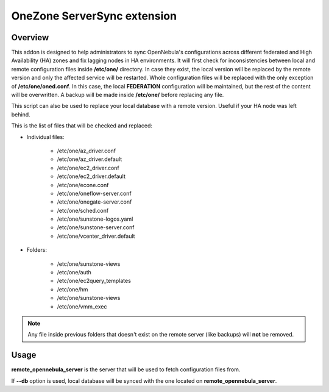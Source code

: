 .. _onezone_serversync:

================================================================================
OneZone ServerSync extension
================================================================================

Overview
================================================================================

This addon is designed to help administrators to sync OpenNebula's configurations across different federated and High Availability (HA) zones and fix lagging nodes in HA environments. It will first check for inconsistencies between local and remote configuration files inside **/etc/one/** directory. In case they exist, the local version will be replaced by the remote version and only the affected service will be restarted. Whole configuration files will be replaced with the only exception of **/etc/one/oned.conf**. In this case, the local **FEDERATION** configuration will be maintained, but the rest of the content will be overwritten. A backup will be made inside **/etc/one/** before replacing any file.

This script can also be used to replace your local database with a remote version. Useful if your HA node was left behind.

This is the list of files that will be checked and replaced:

* Individual files:

    * /etc/one/az_driver.conf
    * /etc/one/az_driver.default
    * /etc/one/ec2_driver.conf
    * /etc/one/ec2_driver.default
    * /etc/one/econe.conf
    * /etc/one/oneflow-server.conf
    * /etc/one/onegate-server.conf
    * /etc/one/sched.conf
    * /etc/one/sunstone-logos.yaml
    * /etc/one/sunstone-server.conf
    * /etc/one/vcenter_driver.default

* Folders:

    * /etc/one/sunstone-views
    * /etc/one/auth
    * /etc/one/ec2query_templates
    * /etc/one/hm
    * /etc/one/sunstone-views
    * /etc/one/vmm_exec

.. note::
    Any file inside previous folders that doesn't exist on the remote server (like backups) will **not** be removed.


Usage
================================================================================

.. prompt:: bash $ auto

    $ onezone serversync <remote_opennebula_server> [--db]

**remote_opennebula_server** is the server that will be used to fetch configuration files from.

If **--db** option is used, local database will be synced with the one located on **remote_opennebula_server**.



